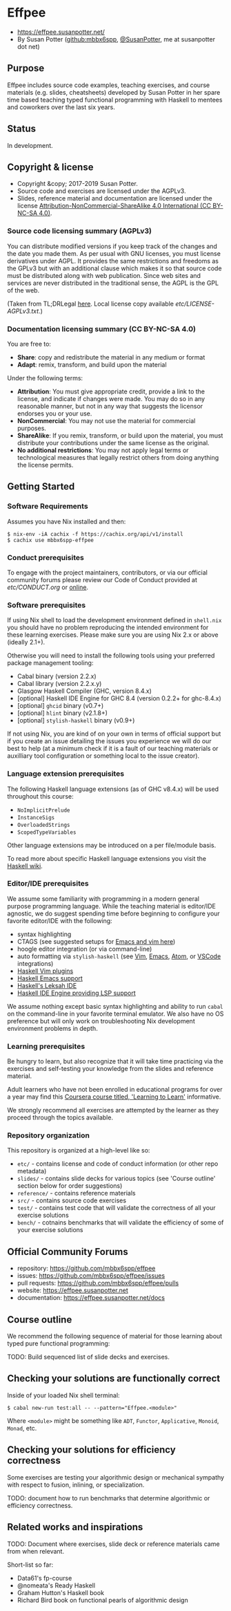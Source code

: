 * Effpee

- https://effpee.susanpotter.net/
- By Susan Potter ([[https://github.com/mbbx6spp][github:mbbx6spp]], [[https://twitter.com/SusanPotter][@SusanPotter]], me at susanpotter dot net)

** Purpose

Effpee includes source code examples, teaching exercises, and course materials (e.g.
slides, cheatsheets) developed by Susan Potter in her spare time based teaching typed
functional programming with Haskell to mentees and coworkers over the last six
years.

** Status

In development.

** Copyright & license

- Copyright &copy; 2017-2019 Susan Potter.
- Source code and exercises are licensed under the AGPLv3.
- Slides, reference material and documentation are licensed under the license
  [[https://creativecommons.org/licenses/by-nc-sa/4.0/][Attribution-NonCommercial-ShareAlike 4.0 International (CC BY-NC-SA 4.0)]].

*** Source code licensing summary (AGPLv3)

You can distribute modified versions if you keep track of the changes and the date you
made them. As per usual with GNU licenses, you must license derivatives under AGPL. It
provides the same restrictions and freedoms as the GPLv3 but with an additional clause
which makes it so that source code must be distributed along with web publication.
Since web sites and services are never distributed in the traditional sense, the AGPL
is the GPL of the web.

(Taken from TL;DRLegal [[https://tldrlegal.com/license/gnu-affero-general-public-license-v3-(agpl-3.0)][here]]. Local license copy available [[etc/LICENSE-AGPLv3.txt][etc/LICENSE-AGPLv3.txt]].)

*** Documentation licensing summary (CC BY-NC-SA 4.0)

You are free to:
- *Share*: copy and redistribute the material in any medium or format
- *Adapt*: remix, transform, and build upon the material

Under the following terms:
- *Attribution*: You must give appropriate credit, provide a link to the license, and
  indicate if changes were made. You may do so in any reasonable manner, but not in
  any way that suggests the licensor endorses you or your use.
- *NonCommercial*: You may not use the material for commercial purposes.
- *ShareAlike*: If you remix, transform, or build upon the material, you must
  distribute your contributions under the same license as the original.
- *No additional restrictions*: You may not apply legal terms or technological
  measures that legally restrict others from doing anything the license permits.

** Getting Started

*** Software Requirements

Assumes you have Nix installed and then:
#+BEGIN_SRC text -n -r
$ nix-env -iA cachix -f https://cachix.org/api/v1/install
$ cachix use mbbx6spp-effpee
#+END_SRC


*** Conduct prerequisites

To engage with the project maintainers, contributors, or via our official community
forums please review our Code of Conduct provided at [[etc/CONDUCT.org][etc/CONDUCT.org]] or [[https://www.contributor-covenant.org/version/1/4/code-of-conduct][online]].

*** Software prerequisites

If using Nix shell to load the development environment defined in =shell.nix= you
should have no problem reproducing the intended environment for these learning
exercises. Please make sure you are using Nix 2.x or above (ideally 2.1+).

Otherwise you will need to install the following tools using your preferred package
management tooling:
- Cabal binary (version 2.2.x)
- Cabal library (version 2.2.x.y)
- Glasgow Haskell Compiler (GHC, version 8.4.x)
- [optional] Haskell IDE Engine for GHC 8.4 (version 0.2.2+ for ghc-8.4.x)
- [optional] =ghcid= binary (v0.7+)
- [optional] =hlint= binary (v2.1.8+)
- [optional] =stylish-haskell= binary (v0.9+)

If not using Nix, you are kind of on your own in terms of official support but if
you create an issue detailing the issues you experience we will do our best to help
(at a minimum check if it is a fault of our teaching materials or auxilliary tool
configuration or something local to the issue creator).

*** Language extension prerequisites

The following Haskell language extensions (as of GHC v8.4.x) will be used throughout
this course:
- =NoImplicitPrelude=
- =InstanceSigs=
- =OverloadedStrings=
- =ScopedTypeVariables=

Other language extensions may be introduced on a per file/module basis.

To read more about specific Haskell language extensions you visit the [[https://wiki.haskell.org/Language_extensions][Haskell wiki]].

*** Editor/IDE prerequisites

We assume some familiarity with programming in a modern general purpose programming
language. While the teaching material is editor/IDE agnostic, we do suggest spending
time before beginning to configure your favorite editor/IDE with the following:

- syntax highlighting
- CTAGS (see suggested setups for [[https://courses.cs.washington.edu/courses/cse451/10au/tutorials/tutorial_ctags.html][Emacs and vim here]])
- hoogle editor integration (or via command-line)
- auto formatting via =stylish-haskell= (see [[https://github.com/jaspervdj/stylish-haskell#vim-integration][Vim]], [[https://github.com/jaspervdj/stylish-haskell#emacs-integration][Emacs]], [[https://github.com/jaspervdj/stylish-haskell#atom-integration][Atom]], or [[https://github.com/jaspervdj/stylish-haskell#visual-studio-code-integration][VSCode]] integrations)
- [[https://wiki.haskell.org/Vim#List_of_Plugins][Haskell Vim plugins]]
- [[https://wiki.haskell.org/Emacs][Haskell Emacs support]]
- [[http://www.leksah.org][Haskell's Leksah IDE]]
- [[https://github.com/haskell/haskell-ide-engine][Haskell IDE Engine providing LSP support]]

We assume nothing except basic syntax highlighting and ability to run =cabal= on the
command-line in your favorite terminal emulator. We also have no OS preference but
will only work on troubleshooting Nix development environment problems in depth.

*** Learning prerequisites

Be hungry to learn, but also recognize that it will take time practicing via the
exercises and self-testing your knowledge from the slides and reference material.

Adult learners who have not been enrolled in educational programs for over a year
may find this [[https://www.coursera.org/learn/learning-how-to-learn][Coursera course titled, 'Learning to Learn']] informative.

We strongly recommend all exercises are attempted by the learner as they proceed
through the topics available.

*** Repository organization

This repository is organized at a high-level like so:

- =etc/= - contains license and code of conduct information (or other repo metadata)
- =slides/= - contains slide decks for various topics (see 'Course outline' section
  below for order suggestions)
- =reference/= - contains reference materials
- =src/= - contains source code exercises
- =test/= - contains test code that will validate the correctness of all your exercise
  solutions
- =bench/= - cotnains benchmarks that will validate the efficiency of some of your
  exercise solutions

** Official Community Forums

- repository: https://github.com/mbbx6spp/effpee
- issues: https://github.com/mbbx6spp/effpee/issues
- pull requests: https://github.com/mbbx6spp/effpee/pulls
- website: https://effpee.susanpotter.net
- documentation: https://effpee.susanpotter.net/docs

** Course outline

We recommend the following sequence of material for those learning about typed
pure functional programming:

TODO: Build sequenced list of slide decks and exercises.

** Checking your solutions are functionally correct

Inside of your loaded Nix shell terminal:
#+BEGIN_SRC text -n -r
$ cabal new-run test:all -- --pattern="Effpee.<module>"
#+END_SRC

Where =<module>= might be something like =ADT=, =Functor=, =Applicative=, =Monoid=,
=Monad=, etc.

** Checking your solutions for efficiency correctness

Some exercises are testing your algorithmic design or mechanical sympathy with respect
to fusion, inlining, or specialization.

TODO: document how to run benchmarks that determine algorithmic or efficiency
correctness.

** Related works and inspirations

TODO: Document where exercises, slide deck or reference materials came from when
relevant.

Short-list so far:
- Data61's fp-course
- @nomeata's Ready Haskell
- Graham Hutton's Haskell book
- Richard Bird book on functional pearls of algorithmic design
